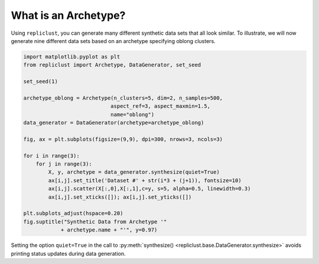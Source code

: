 What is an Archetype?
^^^^^^^^^^^^^^^^^^^^^^^^^^^^^^^^^^^^^

Using ``repliclust``, you can generate many different synthetic data
sets that all look similar. To illustrate, we will now generate nine
different data sets based on an archetype specifying oblong clusters.

.. code-block:: python

    import matplotlib.pyplot as plt
    from repliclust import Archetype, DataGenerator, set_seed

    set_seed(1)

    archetype_oblong = Archetype(n_clusters=5, dim=2, n_samples=500,
                                aspect_ref=3, aspect_maxmin=1.5,
                                name="oblong")
    data_generator = DataGenerator(archetype=archetype_oblong)

    fig, ax = plt.subplots(figsize=(9,9), dpi=300, nrows=3, ncols=3)

    for i in range(3):
        for j in range(3):
            X, y, archetype = data_generator.synthesize(quiet=True)
            ax[i,j].set_title('Dataset #' + str(i*3 + (j+1)), fontsize=10)
            ax[i,j].scatter(X[:,0],X[:,1],c=y, s=5, alpha=0.5, linewidth=0.3)
            ax[i,j].set_xticks([]); ax[i,j].set_yticks([])

    plt.subplots_adjust(hspace=0.20)
    fig.suptitle("Synthetic Data from Archetype '"
                + archetype.name + "'", y=0.97)

.. image:: user_guide_img/2.svg


Setting the option ``quiet=True`` in the call to
:py:meth:`synthesize() <repliclust.base.DataGenerator.synthesize>`
avoids printing status updates during data generation.